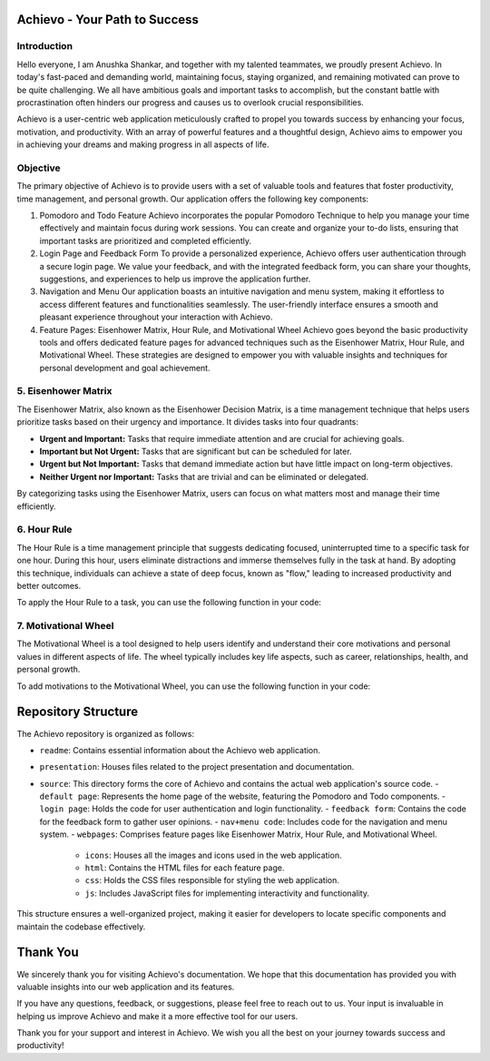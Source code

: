 Achievo - Your Path to Success
================================

Introduction
------------

Hello everyone, I am Anushka Shankar, and together with my talented teammates, we proudly present Achievo. In today's fast-paced and demanding world, maintaining focus, staying organized, and remaining motivated can prove to be quite challenging. We all have ambitious goals and important tasks to accomplish, but the constant battle with procrastination often hinders our progress and causes us to overlook crucial responsibilities.

Achievo is a user-centric web application meticulously crafted to propel you towards success by enhancing your focus, motivation, and productivity. With an array of powerful features and a thoughtful design, Achievo aims to empower you in achieving your dreams and making progress in all aspects of life.

Objective
---------

The primary objective of Achievo is to provide users with a set of valuable tools and features that foster productivity, time management, and personal growth. Our application offers the following key components:

1. Pomodoro and Todo Feature
   Achievo incorporates the popular Pomodoro Technique to help you manage your time effectively and maintain focus during work sessions. You can create and organize your to-do lists, ensuring that important tasks are prioritized and completed efficiently.

2. Login Page and Feedback Form
   To provide a personalized experience, Achievo offers user authentication through a secure login page. We value your feedback, and with the integrated feedback form, you can share your thoughts, suggestions, and experiences to help us improve the application further.

3. Navigation and Menu
   Our application boasts an intuitive navigation and menu system, making it effortless to access different features and functionalities seamlessly. The user-friendly interface ensures a smooth and pleasant experience throughout your interaction with Achievo.

4. Feature Pages: Eisenhower Matrix, Hour Rule, and Motivational Wheel
   Achievo goes beyond the basic productivity tools and offers dedicated feature pages for advanced techniques such as the Eisenhower Matrix, Hour Rule, and Motivational Wheel. These strategies are designed to empower you with valuable insights and techniques for personal development and goal achievement.

5. Eisenhower Matrix
-----------------

The Eisenhower Matrix, also known as the Eisenhower Decision Matrix, is a time management technique that helps users prioritize tasks based on their urgency and importance. It divides tasks into four quadrants:

- **Urgent and Important:** Tasks that require immediate attention and are crucial for achieving goals.
- **Important but Not Urgent:** Tasks that are significant but can be scheduled for later.
- **Urgent but Not Important:** Tasks that demand immediate action but have little impact on long-term objectives.
- **Neither Urgent nor Important:** Tasks that are trivial and can be eliminated or delegated.

By categorizing tasks using the Eisenhower Matrix, users can focus on what matters most and manage their time efficiently.

6. Hour Rule
---------

The Hour Rule is a time management principle that suggests dedicating focused, uninterrupted time to a specific task for one hour. During this hour, users eliminate distractions and immerse themselves fully in the task at hand. By adopting this technique, individuals can achieve a state of deep focus, known as "flow," leading to increased productivity and better outcomes.

To apply the Hour Rule to a task, you can use the following function in your code:

7. Motivational Wheel
------------------

The Motivational Wheel is a tool designed to help users identify and understand their core motivations and personal values in different aspects of life. The wheel typically includes key life aspects, such as career, relationships, health, and personal growth.

To add motivations to the Motivational Wheel, you can use the following function in your code:


Repository Structure
====================

The Achievo repository is organized as follows:

- ``readme``: Contains essential information about the Achievo web application.
- ``presentation``: Houses files related to the project presentation and documentation.
- ``source``: This directory forms the core of Achievo and contains the actual web application's source code.
  - ``default page``: Represents the home page of the website, featuring the Pomodoro and Todo components.
  - ``login page``: Holds the code for user authentication and login functionality.
  - ``feedback form``: Contains the code for the feedback form to gather user opinions.
  - ``nav+menu code``: Includes code for the navigation and menu system.
  - ``webpages``: Comprises feature pages like Eisenhower Matrix, Hour Rule, and Motivational Wheel.
    - ``icons``: Houses all the images and icons used in the web application.
    - ``html``: Contains the HTML files for each feature page.
    - ``css``: Holds the CSS files responsible for styling the web application.
    - ``js``: Includes JavaScript files for implementing interactivity and functionality.

This structure ensures a well-organized project, making it easier for developers to locate specific components and maintain the codebase effectively.



Thank You
=========

We sincerely thank you for visiting Achievo's documentation. We hope that this documentation has provided you with valuable insights into our web application and its features.

If you have any questions, feedback, or suggestions, please feel free to reach out to us. Your input is invaluable in helping us improve Achievo and make it a more effective tool for our users.

Thank you for your support and interest in Achievo. We wish you all the best on your journey towards success and productivity!

.. raw:: html

   <p align="center">
       <img src="../icons/thank-you.gif" alt="Thank You" width="300">
   </p>


